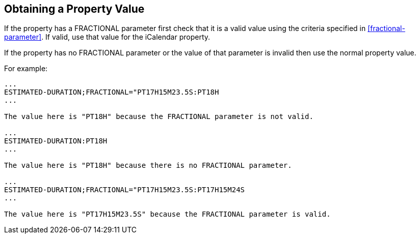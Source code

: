 [[obtaining-value]]
== Obtaining a Property Value

If the property has a FRACTIONAL parameter first check that it is a valid value
using the criteria specified in <<fractional-parameter>>. If valid, use that
value for the iCalendar property.

If the property has no FRACTIONAL parameter or the value of that parameter is
invalid then use the normal property value.

For example:

[source%unnumbered]
----
...
ESTIMATED-DURATION;FRACTIONAL="PT17H15M23.5S:PT18H
...

The value here is "PT18H" because the FRACTIONAL parameter is not valid.

...
ESTIMATED-DURATION:PT18H
...

The value here is "PT18H" because there is no FRACTIONAL parameter.

...
ESTIMATED-DURATION;FRACTIONAL="PT17H15M23.5S:PT17H15M24S
...

The value here is "PT17H15M23.5S" because the FRACTIONAL parameter is valid.
----
